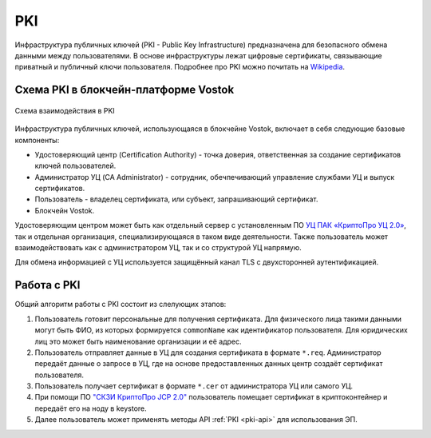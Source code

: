 
.. _pki-description:

PKI
=======

Инфраструктура публичных ключей (PKI - Public Key Infrastructure) предназначена для безопасного обмена данными между пользователями. В основе инфраструктуры лежат цифровые сертификаты, связывающие приватный и публичный ключи пользователя. Подробнее про PKI можно почитать на `Wikipedia <https://en.wikipedia.org/wiki/Public_key_infrastructure>`_.

Схема PKI в блокчейн-платформе Vostok
------------------------------------------

.. figure:: img/pki-scheme.png
          :scale: 100 %
          :align: center
          :figwidth: 100 %
          :alt: Схема взаимодействия в PKI

          Схема взаимодействия в PKI

Инфраструктура публичных ключей, использующаяся в блокчейне Vostok, включает в себя следующие базовые компоненты:

* Удостоверяющий центр (Certification Authority) - точка доверия, ответственная за создание сертификатов ключей пользователей.
* Администратор УЦ (CA Administrator) - сотрудник, обечпечивающий управление службами УЦ и выпуск сертификатов.
* Пользователь - владелец сертификата, или субъект, запрашивающий сертификат.
* Блокчейн Vostok.

Удостоверяющим центром может быть как отдельный сервер с установленным ПО `УЦ ПАК «КриптоПро УЦ 2.0» <https://www.cryptopro.ru/products/ca/2.0>`_, так и отдельная организация, специализирующаяся в таком виде деятельности. Также пользователь может взаимодействовать как с администратором УЦ, так и со структурой УЦ напрямую.

Для обмена информацией с УЦ используется защищённый канал TLS с двухсторонней аутентификацией. 

Работа с PKI
-------------------

Общий алгоритм работы с PKI состоит из слелующих этапов:

1. Пользователь готовит персональные для получения сертификата. Для физического лица такими данными могут быть ФИО, из которых формируется ``commonName`` как идентификатор пользователя. Для юридических лиц это может быть наименование организации и её адрес.
2. Пользователь отправляет данные в УЦ для создания сертификата в формате ``*.req``. Администратор передаёт данные о запросе в УЦ, где на основе предоставленных данных центр создаёт сертификат пользователя.
3. Пользователь получает сертификат в формате ``*.cer`` от администратора УЦ или самого УЦ.
4. При помощи ПО `"СКЗИ КриптоПро JCP 2.0" <https://www.cryptopro.ru/products/csp/jcp>`_ пользователь помещает сертификат в криптоконтейнер и передаёт его на ноду в keystore.
5. Далее пользователь может применять методы API :ref:`PKI <pki-api>` для использования ЭП.
















